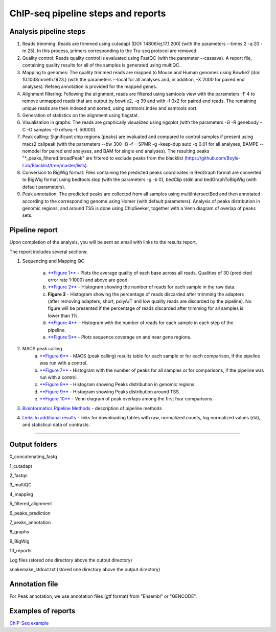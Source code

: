 ChIP-seq pipeline steps and reports
###################################

Analysis pipeline steps
-----------------------


1. Reads trimming: Reads are trimmed using cutadapt (DOI: 14806/ej.17.1.200) (with the parameters --times 2 -q 20 -m 25). In this process, primers corresponding to the Tru-seq protocol are removed.

2. Quality control: Reads quality control is evaluated using FastQC (with the parameter --cassava). A report file, containing quality results for all of the samples is generated using multiQC.
  
3. Mapping to genomes: The quality trimmed reads are mapped to Mouse and Human genomes using Bowtie2 (doi: 10.1038/nmeth.1923.) (with the parameters --local for all analyses and, in addition, -X 2000 for paired end analyses). Refseq annotation is provided for the mapped genes.

4. Alignment filtering: Following the alignment, reads are filtered using samtools view with the parameters -F 4 to remove unmapped reads that are output by bowtie2, -q 39 and with -f 0x2 for paired end reads. 
   The remaining unique reads are then indexed and sorted, using samtools index and samtools sort.

5. Generation of statistics on the alignment using flagstat.

6. Visualization in graphs: The reads are graphically visualized using ngsplot (with the parameters -G -R genebody -C -O samples -D refseq -L 50000).

7. Peak calling: Significant chip regions (peaks) are evaluated and compared to control samples if present using macs2 callpeak (with the parameters --bw 300 -B -f --SPMR -g -keep-dup auto -q 0.01 for all analyses, BAMPE --nomodel for paired end analyses, and BAM for single end analyses). 
   The resulting peaks "*_peaks_filtered.broadPeak" are filtered to exclude peaks from the blacklist (https://github.com/Boyle-Lab/Blacklist/tree/master/lists).

8. Conversion to BigWig format: Files containing the predicted peaks coordinates in BedGraph format are converted to BigWig format using bedtools slop (with the parameters -g -b 0), bedClip stdin and bedGraphToBigWig (with default parameters).

9. Peak annotation: The predicted peaks are collected from all samples using multiIntersectBed and then annotated according to the corresponding genome using Homer (with default parameters). 
   Analysis of peaks distribution in genomic regions, and around TSS is done using ChipSeeker, together with a Venn diagram of overlap of peaks sets.

                                                                                                      
.. image:: ../figures/chip-seq_workflow.jpg


                                                                                                      A
Pipeline report
---------------

Upon completion of the analysis, you will be sent an email with links to the results report.

The report includes several sections:

1. Sequencing and Mapping QC

    a. `**Figure 1** <https://dors4.weizmann.ac.il/utap/figures/chip_fig_1.png>`_ - Plots the average quality of each base across all reads. Qualities of 30 (predicted error rate 1:1000) and above are good. 
    b. `**Figure 2** <https://dors4.weizmann.ac.il/utap/figures/chip_fig_2.png>`_ - Histogram showing the number of reads for each sample in the raw data.
    c. **Figure 3** - Histogram showing the percentage of reads discarded after trimming the adapters (after removing adapters, short, polyA/T and low quality reads are discarded by the pipeline).
       No figure will be presented if the percentage of reads discarded after trimming for all samples is lower than 1%.
    d. `**Figure 4** <https://dors4.weizmann.ac.il/utap/figures/chip_fig_4.png>`_ - Histogram with the number of reads for each sample in each step of the pipeline.
    e. `**Figure 5** <https://dors4.weizmann.ac.il/utap/figures/chip_fig_5.png>`_ - Plots sequence coverage on and near gene regions. 

2. MACS peak calling
    a. `**Figure 6** <https://dors4.weizmann.ac.il/utap/figures/chip_fig_6.png>`_ - MACS (peak calling) results table for each sample or for each comparison, if the pipeline was run with a control.
    b. `**Figure 7** <https://dors4.weizmann.ac.il/utap/figures/chip_fig_7.png>`_ - Histogram with the number of peaks for all samples or for comparisons, if the pipeline was run with a control.
    c. `**Figure 8** <https://dors4.weizmann.ac.il/utap/figures/chip_fig_8.png>`_ - Histogram showing Peaks distribution in genomic regions.    
    d. `**Figure 9** <https://dors4.weizmann.ac.il/utap/figures/chip_fig_9.png>`_ - Histogram showing Peaks distribution around TSS.
    e. `**Figure 10** <https://dors4.weizmann.ac.il/utap/figures/chip_fig_10.png>`_ - Venn diagram of peak overlaps among the first four comparisons.
                                                                                                      
3. `Bioinformatics Pipeline Methods <https://dors4.weizmann.ac.il/utap/figures/chip_fig_12.png>`_ - description of pipeline methods

4. `Links to additional results <https://dors4.weizmann.ac.il/utap/figures/chip_fig_13.png>`_ - links for downloading tables with raw, normalized counts, log normalized values (rld), and statistical data of contrasts.
                                                                                                   
--------------- 
                                                                                                      
                                                                                                      
Output folders
---------------                                                                                                      
                                                                                                      
0_concatenating_fastq

1_cutadapt

2_fastqc

3_multiQC

4_mapping

5_filtered_alignment

6_peaks_prediction

7_peaks_annotation

8_graphs

9_BigWig

10_reports

Log files (stored one directory above the output directory)

snakemake_stdout.txt (stored one directory above the output directory)


                                                                                                      
Annotation file
---------------

For Peak annotation, we use annotation files (gtf format) from "Ensembl" or "GENCODE". 
                                                                                                      
                                                                                                      

Examples of reports
-------------------

`ChIP-Seq example <https://utap-demo.weizmann.ac.il/reports/20241119_044920_demo/report_Chromatin_pipelines.html>`_



